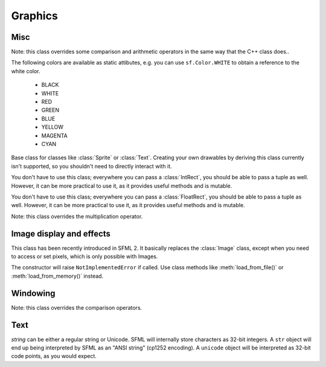 Graphics
========

.. module:: sf



Misc
----


.. class:: Color(int r, int g, int b[, int a=255])

   Note: this class overrides some comparison and arithmetic operators in the
   same way that the C++ class does..

   The following colors are available as static attibutes, e.g. you can use
   ``sf.Color.WHITE`` to obtain a reference to the white color.

    * BLACK
    * WHITE
    * RED
    * GREEN
    * BLUE
    * YELLOW
    * MAGENTA
    * CYAN

   .. attribute:: r
   .. attribute:: g
   .. attribute:: b
   .. attribute:: a




.. class:: Drawable

   Base class for classes like :class:`Sprite` or :class:`Text`. Creating your
   own drawables by deriving this class currently isn't supported, so you
   shouldn't need to directly interact with it.

   .. attribute:: blend_mode
   .. attribute:: color
   .. attribute:: origin
   .. attribute:: position
   .. attribute:: rotation
   .. attribute:: scale

      The object returned by this property will behave, but it might
      be important in some cases to know that its exact type isn't
      tuple, although its class does inherit tuple. In practice it
      should behave just like a tuple, except if you write code that
      checks for exact type using the ``type()`` function. Instead,
      use ``isinstance()``::

        if isinstance(some_object, tuple):
            # We now know that some_object is a tuple

   .. attribute:: x
   .. attribute:: y

   .. method:: tranform_to_local(float x, float y)
   .. method:: transform_to_global(float x, float y)
   .. method:: move(float x, float y)
   .. method:: rotate(float angle)
   .. method:: scale(float x, float y)



.. class:: IntRect(int left=0, int top=0, int width=0, int height=0)

   You don't have to use this class; everywhere you can pass a
   :class:`IntRect`, you should be able to pass a tuple as
   well. However, it can be more practical to use it, as it provides
   useful methods and is mutable.

   .. attribute:: left
   .. attribute:: top
   .. attribute:: width
   .. attribute:: height

   .. method:: contains(int x, int y)
   .. method:: intersects(IntRect rect[, IntRect intersection])



.. class:: FloatRect(float left=0, float top=0, float width=0, float height=0)

   You don't have to use this class; everywhere you can pass a
   :class:`FloatRect`, you should be able to pass a tuple as
   well. However, it can be more practical to use it, as it provides
   useful methods and is mutable.

   .. attribute:: left
   .. attribute:: top
   .. attribute:: width
   .. attribute:: height

   .. method:: contains(int x, int y)
   .. method:: intersects(FloatRect rect[, FloatRect intersection])



.. class:: Matrix3(float a00, float a01, float a02,\
                   float a10, float a11, float a12,\
                   float a20, float a21, float a22)

   Note: this class overrides the multiplication operator.

   .. attribute:: IDENTITY

      Class attribute containing the identity matrix.

   .. classmethod:: projection(center, size, float rotation)
   .. classmethod:: transformation(origin, translation, float rotation, scale)

   .. method:: __str__()

      Return the content of the matrix in a human-readable format.

   .. method:: get_inverse()
   .. method:: transform()







Image display and effects
-------------------------



.. class:: Shape


   .. attribute:: blend_mode
   .. attribute:: color
   .. attribute:: fill_enabled
   .. attribute:: origin
   .. attribute:: outline_enabled
   .. attribute:: outline_thickness
   .. attribute:: points_count
   .. attribute:: position
   .. attribute:: rotation
   .. attribute:: the_scale
   .. attribute:: x
   .. attribute:: y

   .. classmethod:: line(float p1x, float p1y, float p2x, float p2y,\
                         float thickness, color\
                         [, float outline=0.0[, outline_color]])
   .. classmethod:: rectangle(float left, float top, float width,\
                              float height, color\
                              [, float outline=0.0[, outline_color]])
   .. classmethod:: circle(float x, float y, float radius, color\
                           [, float outline=0.0[, outline_color]])

   .. method:: add_point(float x, float y[, color[, outline_color]])
   .. method:: get_point_color(int index)
   .. method:: get_point_outline_color(int index)
   .. method:: get_point_position(int index)
   .. method:: move(float x, float y)
   .. method:: rotate(float angle)
   .. method:: scale(float x, float y)
   .. method:: set_point_color(int index, color)
   .. method:: set_point_outline_color(int index, color)
   .. method:: set_point_position(int index, float x, float y)
   .. method:: tranform_to_local(float x, float y)
   .. method:: transform_to_global(float x, float y)




.. class:: Image(int width, int height[, color])

   .. attribute:: height
   .. attribute:: width

   .. classmethod:: load_from_file(filename)
   .. classmethod:: load_from_memory(str mem)
   .. classmethod:: load_from_pixels(int width, int height, str pixels)

   .. method:: __getitem__()

      Get a pixel from the image. Equivalent to :meth:`get_pixel()`. Example::

         print image[0,0]  # Create tuple implicitly
         print image[(0,0)]  # Create tuple explicitly

   .. method:: __setitem__()

      Set a pixel of the image. Equivalent to :meth:`set_pixel()`. Example::

         image[0,0] = sf.Color(10, 20, 30)  # Create tuple implicitly
         image[(0,0)] = sf.Color(10, 20, 30)  # Create tuple explicitly

   .. method:: copy(Image source, int dest_x, int dest_y\
                    [, source_rect, apply_alpha])
   .. method:: create_mask_from_color(color, int alpha)
   .. method:: get_pixel(int x, int y)
   .. method:: get_pixels()
   .. method:: save_to_file(filename)
   .. method:: set_pixel(int x, int y, color)
   .. method:: update_pixels(str pixels[, rect])



.. class:: Texture([int width[, int height]])

   This class has been recently introduced in SFML 2. It basically
   replaces the :class:`Image` class, except when you need to access
   or set pixels, which is only possible with Images.

   .. attribute:: MAXIMUM_SIZE
   .. attribute:: height   
   .. attribute:: smooth
   .. attribute:: width

   .. classmethod:: load_from_file(filename[, area])

      *area* can be either a tuple or an :class:`sf.IntRect`.

   .. classmethod:: load_from_image(image[, area])

      *area* can be either a tuple or an :class:`sf.IntRect`.

   .. classmethod:: load_from_memory(bytes data[, area])

      *area* can be either a tuple or an :class:`sf.IntRect`.

   .. method:: bind()
   .. method:: get_tex_coords(rect):

      *rect* can be either a tuple or an :class:`sf.IntRect`.

   .. method:: update(object source, int p1=-1, int p2=-1, int p3=-1, int p4=-1)

      This method can be called in three ways, to be consistent with
      the C++ method overloading::

          update(bytes pixels[, width, height, x, y])
          update(image[, x, y])
          update(window[, x, y])


.. class:: Sprite([texture])

   .. attribute:: blend_mode
   .. attribute:: color
   .. attribute:: height
   .. attribute:: origin
   .. attribute:: position
   .. attribute:: rotation
   .. attribute:: the_scale
   .. attribute:: size
   .. attribute:: sub_rect
   .. attribute:: texture
   .. attribute:: width
   .. attribute:: x
   .. attribute:: y

   .. method:: __getitem__()

      Equivalent to :meth:`get_pixel()`.

   .. method:: get_pixel(int x, int y)
   .. method:: flip_x(flipped)
   .. method:: flip_y(flipped)
   .. method:: move(float x, float y)
   .. method:: resize(float width, float height)
   .. method:: rotate(float angle)
   .. method:: scale(float x, float y)
   .. method:: set_texture(image[, adjust_to_new_size=False])
   .. method:: transform_to_global(float x, float y)
   .. method:: transform_to_local(float x, float y)



.. class:: Shader

   The constructor will raise ``NotImplementedError`` if called.  Use
   class methods like :meth:`load_from_file()` or :meth:`load_from_memory()`
   instead.

   .. classmethod:: load_from_file(filename)
   .. classmethod:: load_from_memory(str shader)

   .. method:: bind()

   .. method:: set_parameter(str name, float x[, float y, float z, float w])

      After *name*, you can pass as many parameters as four, depending
      on your need.

   .. method:: set_texture(str name)
   .. method:: set_current_texture(str name)
   .. method:: unbind()




.. class:: RenderTexture(int width, int height[, bool depth=False])

   .. attribute:: active
   .. attribute:: default_view
   .. attribute:: height
   .. attribute:: texture
   .. attribute:: smooth
   .. attribute:: view
   .. attribute:: width
    
   .. method:: clear([color])
   .. method:: convert_coords(int x, int y[, view])
   .. method:: create(int width, int height[, bool depth=False])
   .. method:: display()
   .. method:: draw(drawable[, shader])
   .. method:: get_viewport(view)
   .. method:: restore_gl_states()
   .. method:: save_gl_states()





Windowing
---------


.. class:: RenderWindow(VideoMode mode, title\
                        [, style[, ContextSettings settings]])

   *style* can be one of:

   ======================= ===========
   Name                    Description
   ======================= ===========
   ``sf.Style.NONE``
   ``sf.Style.TITLEEBAR``
   ``sf.Style.RESIZE``
   ``sf.Style.CLOSE``
   ``sf.Style.FULLSCREEN``
   ======================= ===========

   .. attribute:: active
   .. attribute:: cursor_position
   .. attribute:: default_view
   .. attribute:: framerate_limit
   .. attribute:: frame_time
   .. attribute:: height
   .. attribute:: joystick_threshold
   .. attribute:: key_repeat_enabled
   .. attribute:: opened
   .. attribute:: position
   .. attribute:: settings
   .. attribute:: show_mouse_cursor
   .. attribute:: size
   .. attribute:: system_handle
   .. attribute:: title
   .. attribute:: view
   .. attribute:: width

   .. method:: clear([color])
   .. method:: close()
   .. method:: convert_coords(x, y[, view])
   .. method:: create(VideoMode mode, title\
                      [, int style[, ContextSettings settings]])
   .. method:: display()
   .. method:: draw()
   .. method:: get_input()
   .. method:: get_viewport(view)
   .. method:: iter_events()

      Return an iterator which yields the current pending events. Example::
        
         for event in window.iter_events():
             if event.type == sf.Event.CLOSED:
                 # ...

   .. method:: poll_event()
   .. method:: restore_gl_states()
   .. method:: save_gl_states()
   .. method:: set_icon(int width, int height, str pixels)
   .. method:: show(show)
   .. method:: wait_event()




.. class:: ContextSettings(int depth=24, int stencil=8, int antialiasing=0,\
                           int major=2, int minor=0)

   .. attribute:: antialiasing_level
   .. attribute:: depth_bits
   .. attribute:: major_version
   .. attribute:: minor_version
   .. attribute:: stencil_bits



.. class:: VideoMode([width, height, bits_per_pixel=32])

   Note: this class overrides the comparison operators.

   .. attribute:: width
   .. attribute:: height
   .. attribute:: bits_per_pixel

   .. classmethod:: get_desktop_mode()
   .. classmethod:: get_fullscreen_modes()

   .. method:: is_valid()



.. class:: View( )



   .. attribute:: center
   .. attribute:: height
   .. attribute:: rotation
   .. attribute:: size
   .. attribute:: viewport
   .. attribute:: width

   .. classmethod:: from_rect(rect)
   .. classmethod:: from_rect_and_size(rect, (width, height))

   .. method:: move
   .. method:: reset
   .. method:: rotate
   .. method:: zoom





Text
----


.. class:: Font()

   .. attribute:: DEFAULT_FONT

      The default font (Arial), as a class attribute::

         print sf.Font.DEFAULT_FONT


   .. classmethod:: load_from_file(filename)
   .. classmethod:: load_from_memory(str data)

   .. method:: get_glyph(int code_point, int character_size, bool bold)
   .. method:: get_texture(int character_size)
   .. method:: get_kerning(int first, int second, int character_size)
   .. method:: get_line_spacing(int character_size)



.. class:: Text([string, font, character_size=0])

   *string* can be either a regular string or Unicode. SFML will
   internally store characters as 32-bit integers. A ``str`` object
   will end up being interpreted by SFML as an "ANSI string" (cp1252
   encoding). A ``unicode`` object will be interpreted as 32-bit code
   points, as you would expect.

   .. attribute:: blend_mode
   .. attribute:: color
   .. attribute:: character_size
   .. attribute:: font
   .. attribute:: origin
   .. attribute:: position
   .. attribute:: rect
   .. attribute:: rotation
   .. attribute:: the_scale
   .. attribute:: string
   .. attribute:: x
   .. attribute:: y

      This attribute can be set as either a ``str`` or ``unicode``
      object. The value retrieved will be either ``str`` or
      ``unicode`` as well, depending on what type has been set
      before. See :class:`Text` for more information.

   .. attribute:: style

      Can be one or more of the following:

      * ``sf.Text.REGULAR``
      * ``sf.Text.BOLD``
      * ``sf.Text.ITALIC``
      * ``sf.Text.UNDERLINED``

      Example::

         text.style = sf.Text.BOLD | sf.Text.ITALIC

   .. method:: tranform_to_local(float x, float y)
   .. method:: transform_to_global(float x, float y)
   .. method:: move(float x, float y)
   .. method:: rotate(float angle)
   .. method:: scale(float x, float y)



.. class:: Glyph

   .. attribute:: advance
   .. attribute:: bounds
   .. attribute:: sub_rect
